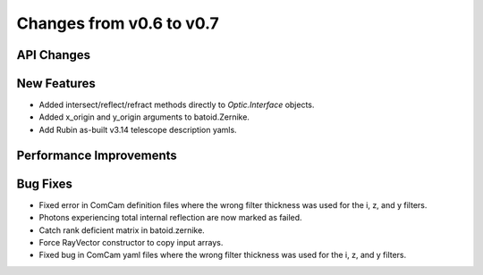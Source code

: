 Changes from v0.6 to v0.7
=========================


API Changes
-----------


New Features
------------
- Added intersect/reflect/refract methods directly to `Optic.Interface`
  objects.
- Added x_origin and y_origin arguments to batoid.Zernike.
- Add Rubin as-built v3.14 telescope description yamls.


Performance Improvements
------------------------


Bug Fixes
---------
- Fixed error in ComCam definition files where the wrong filter
  thickness was used for the i, z, and y filters.
- Photons experiencing total internal reflection are now marked
  as failed.
- Catch rank deficient matrix in batoid.zernike.
- Force RayVector constructor to copy input arrays.
- Fixed bug in ComCam yaml files where the wrong filter thickness
  was used for the i, z, and y filters.
